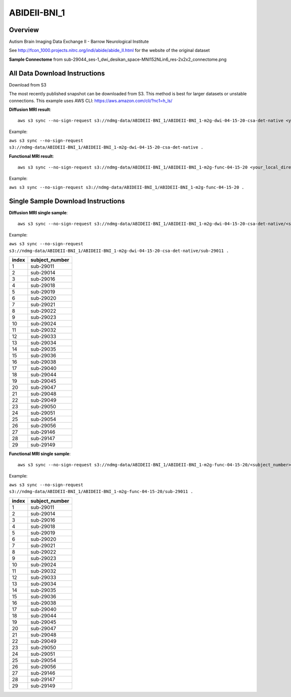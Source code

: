 .. m2g_data documentation master file, created by
   sphinx-quickstart on Tue Mar 10 15:24:51 2020.
   You can adapt this file completely to your liking, but it should at least
   contain the root `toctree` directive.

******************
ABIDEII-BNI_1
******************



Overview
-----------

Autism Brain Imaging Data Exchange II  -  Barrow Neurological Institute


See http://fcon_1000.projects.nitrc.org/indi/abide/abide_II.html for the website of the original dataset

**Sample Connectome** from sub-29044_ses-1_dwi_desikan_space-MNI152NLin6_res-2x2x2_connectome.png


.. image:: ../../_static/connectomic_pic/ABIDEII-BNI_1-sub-29044_ses-1_dwi_desikan_space-MNI152NLin6_res-2x2x2_connectome.png
	:width: 400
	:align: center


All Data Download Instructions
-------------------------------------

Download from S3

The most recently published snapshot can be downloaded from S3. This method is best for larger datasets or unstable connections. This example uses AWS CLI: https://aws.amazon.com/cli/?nc1=h_ls/



**Diffusion MRI result**::

	aws s3 sync --no-sign-request s3://ndmg-data/ABIDEII-BNI_1/ABIDEII-BNI_1-m2g-dwi-04-15-20-csa-det-native <your_local_direction>
	
Example: 

``aws s3 sync --no-sign-request s3://ndmg-data/ABIDEII-BNI_1/ABIDEII-BNI_1-m2g-dwi-04-15-20-csa-det-native .``

	
**Functional MRI result**::


	aws s3 sync --no-sign-request s3://ndmg-data/ABIDEII-BNI_1/ABIDEII-BNI_1-m2g-func-04-15-20 <your_local_direction>
	
Example: 

``aws s3 sync --no-sign-request s3://ndmg-data/ABIDEII-BNI_1/ABIDEII-BNI_1-m2g-func-04-15-20 .``



Single Sample Download Instructions
----------------------------------------



**Diffusion MRI single sample**::
    
    aws s3 sync --no-sign-request s3://ndmg-data/ABIDEII-BNI_1/ABIDEII-BNI_1-m2g-dwi-04-15-20-csa-det-native/<subject_number> <your_local_direction>

Example: 

``aws s3 sync --no-sign-request s3://ndmg-data/ABIDEII-BNI_1/ABIDEII-BNI_1-m2g-dwi-04-15-20-csa-det-native/sub-29011 .``

=====	==============================
index	subject_number
=====	==============================
1    	sub-29011
2    	sub-29014
3    	sub-29016
4    	sub-29018
5    	sub-29019
6    	sub-29020
7    	sub-29021
8    	sub-29022
9		sub-29023
10    	sub-29024
11    	sub-29032
12    	sub-29033
13    	sub-29034
14    	sub-29035
15    	sub-29036
16    	sub-29038
17    	sub-29040
18    	sub-29044
19		sub-29045
20    	sub-29047
21    	sub-29048
22    	sub-29049
23    	sub-29050
24    	sub-29051
25    	sub-29054
26    	sub-29056
27    	sub-29146
28    	sub-29147
29		sub-29149
=====	==============================





**Functional MRI single sample**::
    
    aws s3 sync --no-sign-request s3://ndmg-data/ABIDEII-BNI_1/ABIDEII-BNI_1-m2g-func-04-15-20/<subject_number> <your_local_direction>

Example: 

``aws s3 sync --no-sign-request s3://ndmg-data/ABIDEII-BNI_1/ABIDEII-BNI_1-m2g-func-04-15-20/sub-29011 .``


=====	==============================
index	subject_number
=====	==============================
1    	sub-29011
2    	sub-29014
3    	sub-29016
4    	sub-29018
5    	sub-29019
6    	sub-29020
7    	sub-29021
8    	sub-29022
9		sub-29023
10    	sub-29024
11    	sub-29032
12    	sub-29033
13    	sub-29034
14    	sub-29035
15    	sub-29036
16    	sub-29038
17    	sub-29040
18    	sub-29044
19		sub-29045
20    	sub-29047
21    	sub-29048
22    	sub-29049
23    	sub-29050
24    	sub-29051
25    	sub-29054
26    	sub-29056
27    	sub-29146
28    	sub-29147
29		sub-29149
=====	==============================